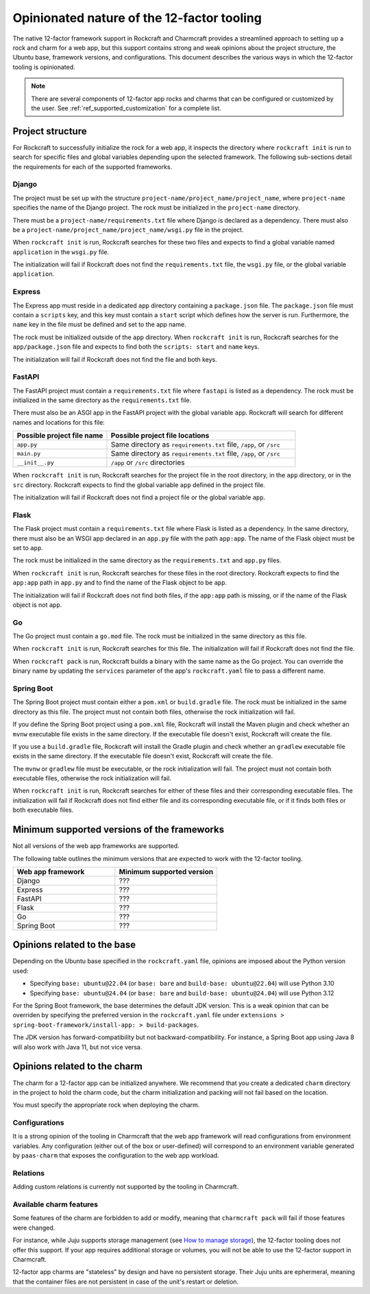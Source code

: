.. _explanation_opinionated_nature:

Opinionated nature of the 12-factor tooling
===========================================

The native 12-factor framework support in Rockcraft and Charmcraft provides
a streamlined approach to setting up a rock and charm for a web app, but this
support contains strong and weak opinions about the project structure, the
Ubuntu base, framework versions, and configurations. This document describes
the various ways in which the 12-factor tooling is opinionated.

.. note::

    There are several components of 12-factor app rocks and charms that can
    be configured or customized by the user. See :ref:`ref_supported_customization`
    for a complete list.

Project structure
-----------------

For Rockcraft to successfully initialize the rock for a web app, it inspects the
directory where ``rockcraft init`` is run to search for specific files and global
variables depending upon the selected framework. The following sub-sections
detail the requirements for each of the supported frameworks.

Django
~~~~~~

The project must be set up with the structure
``project-name/project_name/project_name``, where ``project-name`` specifies the name
of the Django project. The rock must be initialized in the ``project-name`` directory.

There must be a ``project-name/requirements.txt`` file where Django is declared as
a dependency. There must also be a ``project-name/project_name/project_name/wsgi.py`` file
in the project.

When ``rockcraft init`` is run, Rockcraft searches for these two files
and expects to find a global variable named ``application`` in the ``wsgi.py`` file. 

The initialization will fail if Rockcraft does not find the ``requirements.txt`` file,
the ``wsgi.py`` file, or the global variable ``application``.

Express
~~~~~~~

The Express app must reside in a dedicated ``app`` directory containing a ``package.json`` file.
The ``package.json`` file must contain a ``scripts`` key, and this key must contain a ``start``
script which defines how the server is run. Furthermore, the ``name`` key in the file must be
defined and set to the app name.

The rock must be initialized outside of the ``app`` directory.
When ``rockcraft init`` is run, Rockcraft searches for the ``app/package.json`` file
and expects to find both the ``scripts: start`` and ``name`` keys. 

The initialization will fail if Rockcraft does not find the file and both keys.

FastAPI
~~~~~~~

The FastAPI project must contain a ``requirements.txt`` file where ``fastapi`` is
listed as a dependency. 
The rock must be initialized in the same directory as the ``requirements.txt`` file.

There must also be an ASGI app in the FastAPI project with the global variable ``app``.
Rockcraft will search for different names and locations for this file:

.. list-table::
  :header-rows: 1
  :widths: 5 10

  * - Possible project file name
    - Possible project file locations
  * - ``app.py``
    - Same directory as ``requirements.txt`` file, ``/app``, or ``/src``
  * - ``main.py``
    - Same directory as ``requirements.txt`` file, ``/app``, or ``/src``
  * - ``__init__.py``
    - ``/app`` or ``/src`` directories


When ``rockcraft init`` is run, Rockcraft searches for the project file in the root
directory, in the ``app`` directory, or in the ``src`` directory. Rockcraft expects
to find the global variable ``app`` defined in the project file.

The initialization will fail if Rockcraft does not find a project file or the global
variable ``app``.

Flask
~~~~~

The Flask project must contain a ``requirements.txt`` file where Flask is
listed as a dependency. In the same directory, there must also be an WSGI app
declared in an ``app.py`` file with the path ``app:app``. The name of the
Flask object must be set to ``app``.

The rock must be initialized in the same directory as the ``requirements.txt``
and ``app.py`` files.

When ``rockcraft init`` is run, Rockcraft searches for these files in the root
directory. Rockcraft expects to find the ``app:app`` path in ``app.py`` and to
find the name of the Flask object to be ``app``.

The initialization will fail if Rockcraft does not find both files, if the ``app:app``
path is missing, or if the name of the Flask object is not ``app``.

Go
~~

The Go project must contain a ``go.mod`` file. The rock must be initialized in the
same directory as this file.

When ``rockcraft init`` is run, Rockcraft searches for this file. The initialization will
fail if Rockcraft does not find the file.

When ``rockcraft pack`` is run, Rockcraft builds a binary with the same name as the Go project. 
You can override the binary name by updating the ``services`` parameter of the app's
``rockcraft.yaml`` file to pass a different name.

Spring Boot
~~~~~~~~~~~

The Spring Boot project must contain either a ``pom.xml`` or ``build.gradle`` file.
The rock must be initialized in the same directory as this file. The project must not
contain both files, otherwise the rock initialization will fail.

If you define the Spring Boot project using a ``pom.xml`` file, Rockcraft will install
the Maven plugin and check whether an ``mvnw`` executable file exists in the same directory.
If the executable file doesn't exist, Rockcraft will create the file. 

If you use a ``build.gradle`` file, Rockcraft will install the Gradle plugin and check
whether an ``gradlew`` executable file exists in the same directory. If the executable
file doesn't exist, Rockcraft will create the file.

The ``mvnw`` or ``gradlew`` file must be executable, or the rock initialization will fail.
The project must not contain both executable files, otherwise the rock initialization
will fail.

When ``rockcraft init`` is run, Rockcraft searches for either of these files and their
corresponding executable files.
The initialization will fail if Rockcraft does not find either file and its corresponding
executable file, or if it finds both files or both executable files.

Minimum supported versions of the frameworks
--------------------------------------------

Not all versions of the web app frameworks are supported. 

The following table outlines the minimum versions that are expected to work with the
12-factor tooling.

.. list-table::
  :header-rows: 1
  :widths: 1 1

  * - Web app framework
    - Minimum supported version
  * - Django
    - ???
  * - Express
    - ???
  * - FastAPI
    - ???
  * - Flask
    - ???
  * - Go
    - ???
  * - Spring Boot
    - ???

Opinions related to the base
----------------------------

Depending on the Ubuntu base specified in the ``rockcraft.yaml`` file, opinions are imposed
about the Python version used:

* Specifying ``base: ubuntu@22.04`` (or ``base: bare`` and ``build-base: ubuntu@22.04``) will use Python 3.10 
* Specifying ``base: ubuntu@24.04`` (or ``base: bare`` and ``build-base: ubuntu@24.04``) will use Python 3.12 

For the Spring Boot framework, the base determines the default JDK version. This is a weak
opinion that can be overriden by specifying the preferred version in the ``rockcraft.yaml``
file under ``extensions > spring-boot-framework/install-app: > build-packages``.

The JDK version has forward-compatibility but not backward-compatibility. For instance,
a Spring Boot app using Java 8 will also work with Java 11, but not vice versa.

Opinions related to the charm
-----------------------------

The charm for a 12-factor app can be initialized anywhere. We recommend that you create a
dedicated ``charm`` directory in the project to hold the charm code, but the charm
initialization and packing will not fail based on the location.

You must specify the appropriate rock when deploying the charm.

Configurations
~~~~~~~~~~~~~~

It is a strong opinion of the tooling in Charmcraft that the web app framework will read
configurations from environment variables. Any configuration (either out of the box or
user-defined) will correspond to an environment variable generated by ``paas-charm`` that
exposes the configuration to the web app workload.

.. seealso::

    `How to add a configuration to a 12-factor app charm <https://documentation.ubuntu.com/charmcraft/latest/howto/manage-web-app-charms/configure-web-app-charm/#add-a-new-configuration>`_

Relations
~~~~~~~~~

Adding custom relations is currently not supported by the tooling in Charmcraft.

Available charm features
~~~~~~~~~~~~~~~~~~~~~~~~

Some features of the charm are forbidden to add or modify, meaning that ``charmcraft pack``
will fail if those features were changed. 

For instance, while Juju supports storage management
(see `How to manage storage <https://documentation.ubuntu.com/juju/3.6/howto/manage-storage/>`_),
the 12-factor tooling does not offer this support. If your app requires additional
storage or volumes, you will not be able to use the 12-factor support in Charmcraft.

12-factor app charms are "stateless" by design and have no persistent storage. Their Juju units
are ephermeral, meaning that the container files are not persistent in case of the unit's
restart or deletion.

